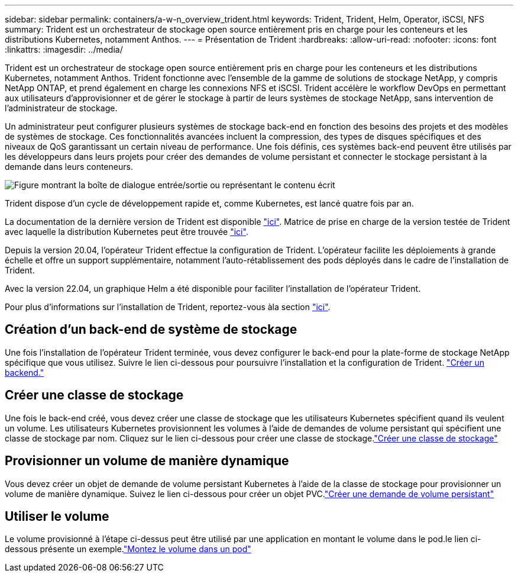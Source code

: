 ---
sidebar: sidebar 
permalink: containers/a-w-n_overview_trident.html 
keywords: Trident, Trident, Helm, Operator, iSCSI, NFS 
summary: Trident est un orchestrateur de stockage open source entièrement pris en charge pour les conteneurs et les distributions Kubernetes, notamment Anthos. 
---
= Présentation de Trident
:hardbreaks:
:allow-uri-read: 
:nofooter: 
:icons: font
:linkattrs: 
:imagesdir: ../media/


[role="lead"]
Trident est un orchestrateur de stockage open source entièrement pris en charge pour les conteneurs et les distributions Kubernetes, notamment Anthos. Trident fonctionne avec l'ensemble de la gamme de solutions de stockage NetApp, y compris NetApp ONTAP, et prend également en charge les connexions NFS et iSCSI. Trident accélère le workflow DevOps en permettant aux utilisateurs d'approvisionner et de gérer le stockage à partir de leurs systèmes de stockage NetApp, sans intervention de l'administrateur de stockage.

Un administrateur peut configurer plusieurs systèmes de stockage back-end en fonction des besoins des projets et des modèles de systèmes de stockage. Ces fonctionnalités avancées incluent la compression, des types de disques spécifiques et des niveaux de QoS garantissant un certain niveau de performance. Une fois définis, ces systèmes back-end peuvent être utilisés par les développeurs dans leurs projets pour créer des demandes de volume persistant et connecter le stockage persistant à la demande dans leurs conteneurs.

image:a-w-n_astra_trident.png["Figure montrant la boîte de dialogue entrée/sortie ou représentant le contenu écrit"]

Trident dispose d'un cycle de développement rapide et, comme Kubernetes, est lancé quatre fois par an.

La documentation de la dernière version de Trident est disponible https://docs.netapp.com/us-en/trident/index.html["ici"]. Matrice de prise en charge de la version testée de Trident avec laquelle la distribution Kubernetes peut être trouvée https://docs.netapp.com/us-en/trident/trident-get-started/requirements.html#supported-frontends-orchestrators["ici"].

Depuis la version 20.04, l'opérateur Trident effectue la configuration de Trident. L'opérateur facilite les déploiements à grande échelle et offre un support supplémentaire, notamment l'auto-rétablissement des pods déployés dans le cadre de l'installation de Trident.

Avec la version 22.04, un graphique Helm a été disponible pour faciliter l'installation de l'opérateur Trident.

Pour plus d'informations sur l'installation de Trident, reportez-vous àla section https://docs.netapp.com/us-en/trident/trident-get-started/kubernetes-deploy.html["ici"].



== Création d'un back-end de système de stockage

Une fois l'installation de l'opérateur Trident terminée, vous devez configurer le back-end pour la plate-forme de stockage NetApp spécifique que vous utilisez. Suivre le lien ci-dessous pour poursuivre l'installation et la configuration de Trident. link:https://docs.netapp.com/us-en/trident/trident-get-started/kubernetes-postdeployment.html#step-1-create-a-backend["Créer un backend."]



== Créer une classe de stockage

Une fois le back-end créé, vous devez créer une classe de stockage que les utilisateurs Kubernetes spécifient quand ils veulent un volume. Les utilisateurs Kubernetes provisionnent les volumes à l'aide de demandes de volume persistant qui spécifient une classe de stockage par nom. Cliquez sur le lien ci-dessous pour créer une classe de stockage.link:https://docs.netapp.com/us-en/trident/trident-get-started/kubernetes-postdeployment.html#step-2-create-a-storage-class["Créer une classe de stockage"]



== Provisionner un volume de manière dynamique

Vous devez créer un objet de demande de volume persistant Kubernetes à l'aide de la classe de stockage pour provisionner un volume de manière dynamique. Suivez le lien ci-dessous pour créer un objet PVC.link:https://docs.netapp.com/us-en/trident/trident-get-started/kubernetes-postdeployment.html#step-3-provision-your-first-volume["Créer une demande de volume persistant"]



== Utiliser le volume

Le volume provisionné à l'étape ci-dessus peut être utilisé par une application en montant le volume dans le pod.le lien ci-dessous présente un exemple.link:https://docs.netapp.com/us-en/trident/trident-get-started/kubernetes-postdeployment.html#step-4-mount-the-volumes-in-a-pod["Montez le volume dans un pod"]
